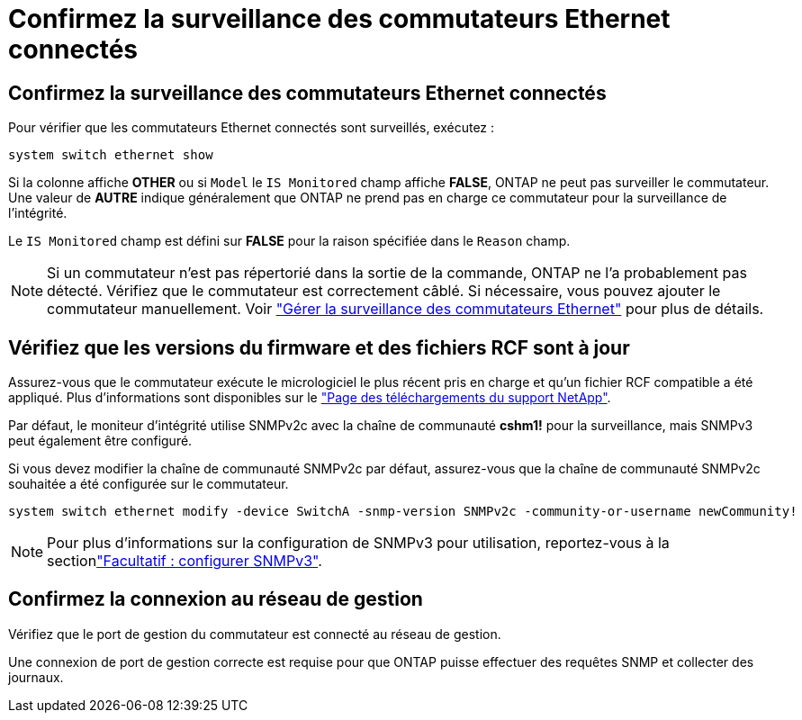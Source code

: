 = Confirmez la surveillance des commutateurs Ethernet connectés
:allow-uri-read: 




== Confirmez la surveillance des commutateurs Ethernet connectés

Pour vérifier que les commutateurs Ethernet connectés sont surveillés, exécutez :

[source, cli]
----
system switch ethernet show
----
Si la colonne affiche *OTHER* ou si `Model` le `IS Monitored` champ affiche *FALSE*, ONTAP ne peut pas surveiller le commutateur. Une valeur de *AUTRE* indique généralement que ONTAP ne prend pas en charge ce commutateur pour la surveillance de l'intégrité.

Le `IS Monitored` champ est défini sur *FALSE* pour la raison spécifiée dans le `Reason` champ.

[NOTE]
====
Si un commutateur n'est pas répertorié dans la sortie de la commande, ONTAP ne l'a probablement pas détecté. Vérifiez que le commutateur est correctement câblé. Si nécessaire, vous pouvez ajouter le commutateur manuellement. Voir link:manage-monitor.html["Gérer la surveillance des commutateurs Ethernet"] pour plus de détails.

====


== Vérifiez que les versions du firmware et des fichiers RCF sont à jour

Assurez-vous que le commutateur exécute le micrologiciel le plus récent pris en charge et qu'un fichier RCF compatible a été appliqué. Plus d'informations sont disponibles sur le https://mysupport.netapp.com/site/downloads["Page des téléchargements du support NetApp"^].

Par défaut, le moniteur d'intégrité utilise SNMPv2c avec la chaîne de communauté *cshm1!* pour la surveillance, mais SNMPv3 peut également être configuré.

Si vous devez modifier la chaîne de communauté SNMPv2c par défaut, assurez-vous que la chaîne de communauté SNMPv2c souhaitée a été configurée sur le commutateur.

[source, cli]
----
system switch ethernet modify -device SwitchA -snmp-version SNMPv2c -community-or-username newCommunity!
----

NOTE: Pour plus d'informations sur la configuration de SNMPv3 pour utilisation, reportez-vous à la sectionlink:config-snmpv3.html["Facultatif : configurer SNMPv3"].



== Confirmez la connexion au réseau de gestion

Vérifiez que le port de gestion du commutateur est connecté au réseau de gestion.

Une connexion de port de gestion correcte est requise pour que ONTAP puisse effectuer des requêtes SNMP et collecter des journaux.
